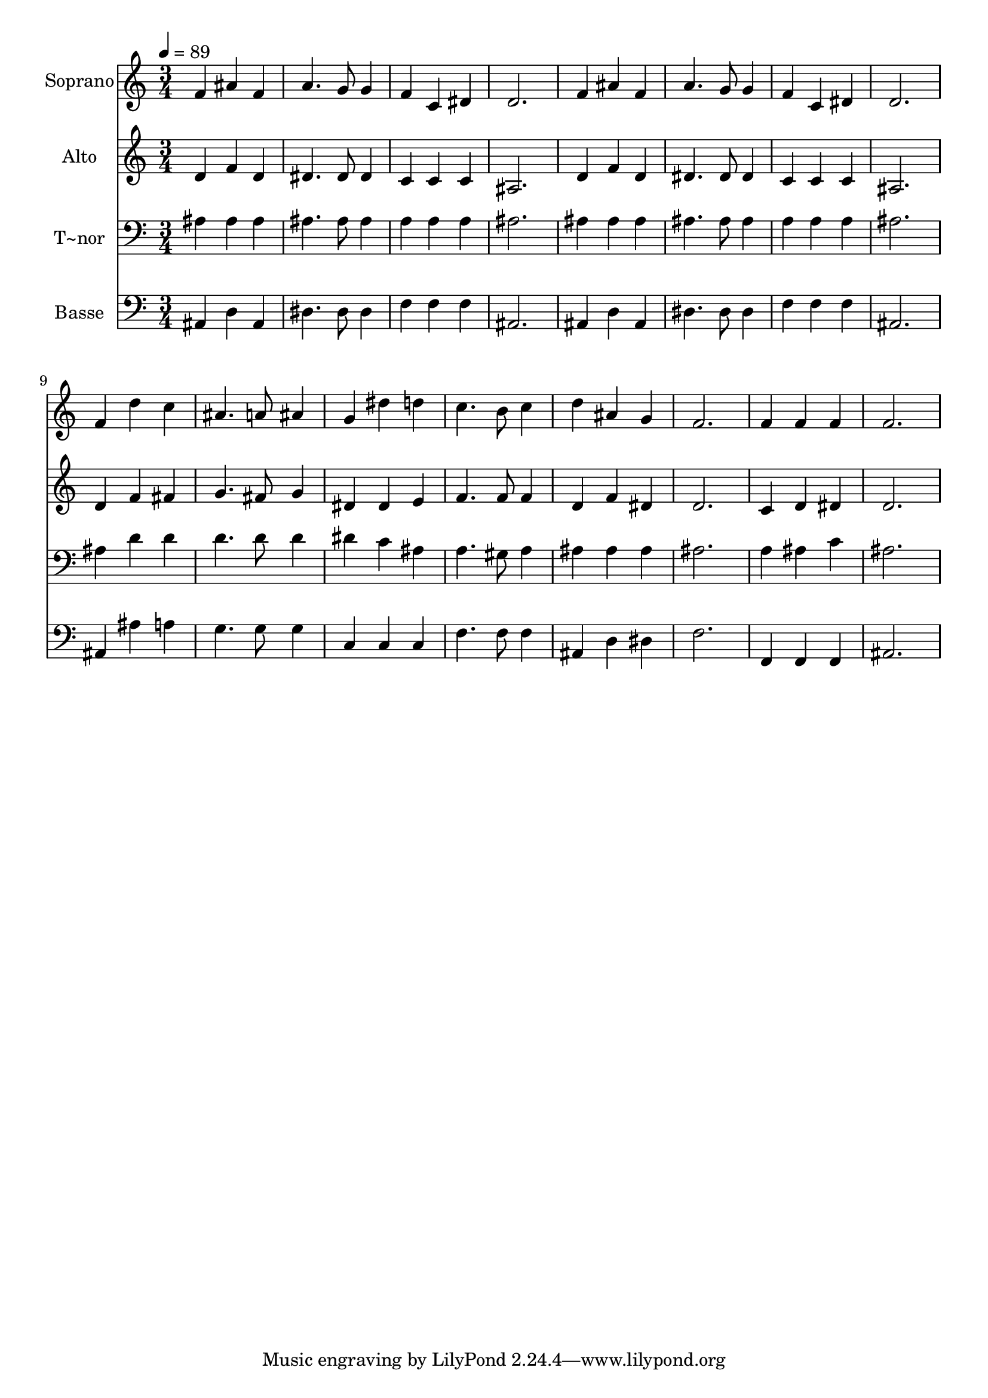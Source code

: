 % Lily was here -- automatically converted by /usr/bin/midi2ly from 239.mid
\version "2.14.0"

\layout {
  \context {
    \Voice
    \remove "Note_heads_engraver"
    \consists "Completion_heads_engraver"
    \remove "Rest_engraver"
    \consists "Completion_rest_engraver"
  }
}

trackAchannelA = {
  
  \time 3/4 
  
  \tempo 4 = 89 
  
}

trackA = <<
  \context Voice = voiceA \trackAchannelA
>>


trackBchannelA = {
  
  \set Staff.instrumentName = "Soprano"
  
}

trackBchannelB = \relative c {
  f'4 ais f 
  | % 2
  a4. g8 g4 
  | % 3
  f c dis 
  | % 4
  d2. 
  | % 5
  f4 ais f 
  | % 6
  a4. g8 g4 
  | % 7
  f c dis 
  | % 8
  d2. 
  | % 9
  f4 d' c 
  | % 10
  ais4. a8 ais4 
  | % 11
  g dis' d 
  | % 12
  c4. b8 c4 
  | % 13
  d ais g 
  | % 14
  f2. 
  | % 15
  f4 f f 
  | % 16
  f2. 
  | % 17
  
}

trackB = <<
  \context Voice = voiceA \trackBchannelA
  \context Voice = voiceB \trackBchannelB
>>


trackCchannelA = {
  
  \set Staff.instrumentName = "Alto"
  
}

trackCchannelC = \relative c {
  d'4 f d 
  | % 2
  dis4. dis8 dis4 
  | % 3
  c c c 
  | % 4
  ais2. 
  | % 5
  d4 f d 
  | % 6
  dis4. dis8 dis4 
  | % 7
  c c c 
  | % 8
  ais2. 
  | % 9
  d4 f fis 
  | % 10
  g4. fis8 g4 
  | % 11
  dis dis e 
  | % 12
  f4. f8 f4 
  | % 13
  d f dis 
  | % 14
  d2. 
  | % 15
  c4 d dis 
  | % 16
  d2. 
  | % 17
  
}

trackC = <<
  \context Voice = voiceA \trackCchannelA
  \context Voice = voiceB \trackCchannelC
>>


trackDchannelA = {
  
  \set Staff.instrumentName = "T~nor"
  
}

trackDchannelC = \relative c {
  ais'4 ais ais 
  | % 2
  ais4. ais8 ais4 
  | % 3
  a a a 
  | % 4
  ais2. 
  | % 5
  ais4 ais ais 
  | % 6
  ais4. ais8 ais4 
  | % 7
  a a a 
  | % 8
  ais2. 
  | % 9
  ais4 d d 
  | % 10
  d4. d8 d4 
  | % 11
  dis c ais 
  | % 12
  a4. gis8 a4 
  | % 13
  ais ais ais 
  | % 14
  ais2. 
  | % 15
  a4 ais c 
  | % 16
  ais2. 
  | % 17
  
}

trackD = <<

  \clef bass
  
  \context Voice = voiceA \trackDchannelA
  \context Voice = voiceB \trackDchannelC
>>


trackEchannelA = {
  
  \set Staff.instrumentName = "Basse"
  
}

trackEchannelC = \relative c {
  ais4 d ais 
  | % 2
  dis4. dis8 dis4 
  | % 3
  f f f 
  | % 4
  ais,2. 
  | % 5
  ais4 d ais 
  | % 6
  dis4. dis8 dis4 
  | % 7
  f f f 
  | % 8
  ais,2. 
  | % 9
  ais4 ais' a 
  | % 10
  g4. g8 g4 
  | % 11
  c, c c 
  | % 12
  f4. f8 f4 
  | % 13
  ais, d dis 
  | % 14
  f2. 
  | % 15
  f,4 f f 
  | % 16
  ais2. 
  | % 17
  
}

trackE = <<

  \clef bass
  
  \context Voice = voiceA \trackEchannelA
  \context Voice = voiceB \trackEchannelC
>>


\score {
  <<
    \context Staff=trackB \trackA
    \context Staff=trackB \trackB
    \context Staff=trackC \trackA
    \context Staff=trackC \trackC
    \context Staff=trackD \trackA
    \context Staff=trackD \trackD
    \context Staff=trackE \trackA
    \context Staff=trackE \trackE
  >>
  \layout {}
  \midi {}
}
